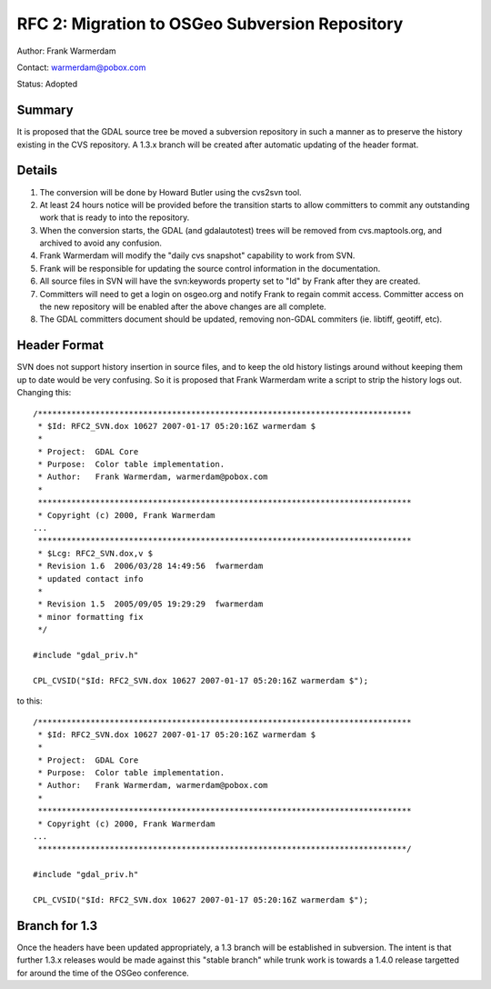 ===============================================
RFC 2: Migration to OSGeo Subversion Repository
===============================================

Author: Frank Warmerdam

Contact: warmerdam@pobox.com

Status: Adopted

Summary
-------

It is proposed that the GDAL source tree be moved a subversion
repository in such a manner as to preserve the history existing in the
CVS repository. A 1.3.x branch will be created after automatic updating
of the header format.

Details
-------

1. The conversion will be done by Howard Butler using the cvs2svn tool.
2. At least 24 hours notice will be provided before the transition
   starts to allow committers to commit any outstanding work that is
   ready to into the repository.
3. When the conversion starts, the GDAL (and gdalautotest) trees will be
   removed from cvs.maptools.org, and archived to avoid any confusion.
4. Frank Warmerdam will modify the "daily cvs snapshot" capability to
   work from SVN.
5. Frank will be responsible for updating the source control information
   in the documentation.
6. All source files in SVN will have the svn:keywords property set to
   "Id" by Frank after they are created.
7. Committers will need to get a login on osgeo.org and notify Frank to
   regain commit access. Committer access on the new repository will be
   enabled after the above changes are all complete.
8. The GDAL committers document should be updated, removing non-GDAL
   commiters (ie. libtiff, geotiff, etc).

Header Format
-------------

SVN does not support history insertion in source files, and to keep the
old history listings around without keeping them up to date would be
very confusing. So it is proposed that Frank Warmerdam write a script to
strip the history logs out. Changing this:

::

   /******************************************************************************
    * $Id: RFC2_SVN.dox 10627 2007-01-17 05:20:16Z warmerdam $
    *
    * Project:  GDAL Core
    * Purpose:  Color table implementation.
    * Author:   Frank Warmerdam, warmerdam@pobox.com
    *
    ******************************************************************************
    * Copyright (c) 2000, Frank Warmerdam
   ...
    ******************************************************************************
    * $Lcg: RFC2_SVN.dox,v $
    * Revision 1.6  2006/03/28 14:49:56  fwarmerdam
    * updated contact info
    *
    * Revision 1.5  2005/09/05 19:29:29  fwarmerdam
    * minor formatting fix
    */

   #include "gdal_priv.h"

   CPL_CVSID("$Id: RFC2_SVN.dox 10627 2007-01-17 05:20:16Z warmerdam $");

to this:

::

   /******************************************************************************
    * $Id: RFC2_SVN.dox 10627 2007-01-17 05:20:16Z warmerdam $
    *
    * Project:  GDAL Core
    * Purpose:  Color table implementation.
    * Author:   Frank Warmerdam, warmerdam@pobox.com
    *
    ******************************************************************************
    * Copyright (c) 2000, Frank Warmerdam
   ...
    *****************************************************************************/

   #include "gdal_priv.h"

   CPL_CVSID("$Id: RFC2_SVN.dox 10627 2007-01-17 05:20:16Z warmerdam $");

.. _branch-for-13:

Branch for 1.3
--------------

Once the headers have been updated appropriately, a 1.3 branch will be
established in subversion. The intent is that further 1.3.x releases
would be made against this "stable branch" while trunk work is towards a
1.4.0 release targetted for around the time of the OSGeo conference.

